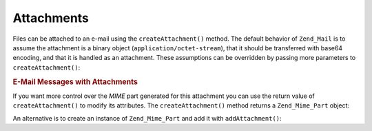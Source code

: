 .. _zend.mail.attachments:

Attachments
===========

Files can be attached to an e-mail using the ``createAttachment()`` method. The default behavior of ``Zend_Mail`` is to assume the attachment is a binary object (``application/octet-stream``), that it should be transferred with base64 encoding, and that it is handled as an attachment. These assumptions can be overridden by passing more parameters to ``createAttachment()``:

.. _zend.mail.attachments.example-1:

.. rubric:: E-Mail Messages with Attachments

.. code-block:: php
   :linenos:

   $mail = new Zend_Mail();
   // build message...
   $mail->createAttachment($someBinaryString);
   $mail->createAttachment($myImage,
                           'image/gif',
                           Zend_Mime::DISPOSITION_INLINE,
                           Zend_Mime::ENCODING_BASE64);

If you want more control over the *MIME* part generated for this attachment you can use the return value of ``createAttachment()`` to modify its attributes. The ``createAttachment()`` method returns a ``Zend_Mime_Part`` object:

.. code-block:: php
   :linenos:

   $mail = new Zend_Mail();

   $at = $mail->createAttachment($myImage);
   $at->type        = 'image/gif';
   $at->disposition = Zend_Mime::DISPOSITION_INLINE;
   $at->encoding    = Zend_Mime::ENCODING_BASE64;
   $at->filename    = 'test.gif';

   $mail->send();

An alternative is to create an instance of ``Zend_Mime_Part`` and add it with ``addAttachment()``:

.. code-block:: php
   :linenos:

   $mail = new Zend_Mail();

   $at = new Zend_Mime_Part($myImage);
   $at->type        = 'image/gif';
   $at->disposition = Zend_Mime::DISPOSITION_INLINE;
   $at->encoding    = Zend_Mime::ENCODING_BASE64;
   $at->filename    = 'test.gif';

   $mail->addAttachment($at);

   $mail->send();


